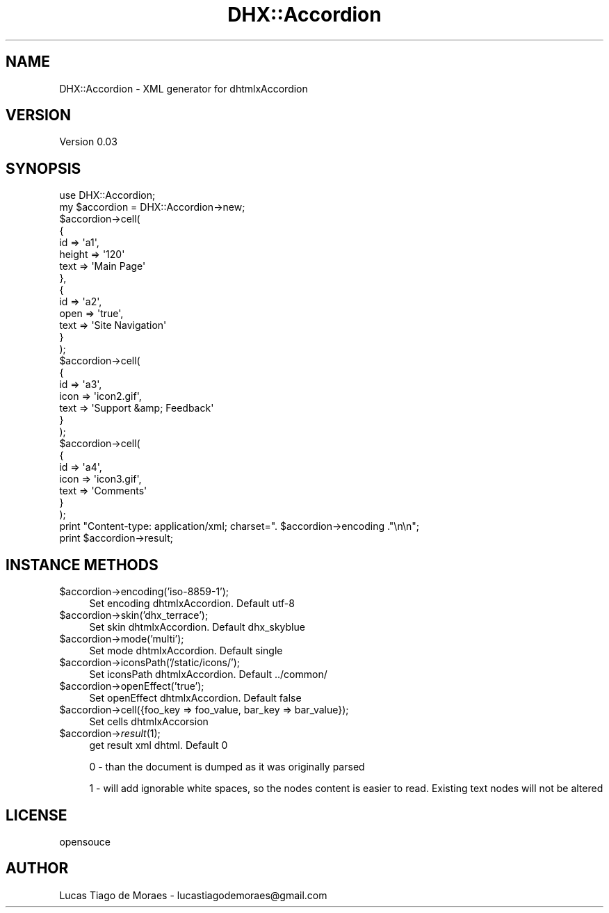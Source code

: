 .\" Automatically generated by Pod::Man 2.25 (Pod::Simple 3.20)
.\"
.\" Standard preamble:
.\" ========================================================================
.de Sp \" Vertical space (when we can't use .PP)
.if t .sp .5v
.if n .sp
..
.de Vb \" Begin verbatim text
.ft CW
.nf
.ne \\$1
..
.de Ve \" End verbatim text
.ft R
.fi
..
.\" Set up some character translations and predefined strings.  \*(-- will
.\" give an unbreakable dash, \*(PI will give pi, \*(L" will give a left
.\" double quote, and \*(R" will give a right double quote.  \*(C+ will
.\" give a nicer C++.  Capital omega is used to do unbreakable dashes and
.\" therefore won't be available.  \*(C` and \*(C' expand to `' in nroff,
.\" nothing in troff, for use with C<>.
.tr \(*W-
.ds C+ C\v'-.1v'\h'-1p'\s-2+\h'-1p'+\s0\v'.1v'\h'-1p'
.ie n \{\
.    ds -- \(*W-
.    ds PI pi
.    if (\n(.H=4u)&(1m=24u) .ds -- \(*W\h'-12u'\(*W\h'-12u'-\" diablo 10 pitch
.    if (\n(.H=4u)&(1m=20u) .ds -- \(*W\h'-12u'\(*W\h'-8u'-\"  diablo 12 pitch
.    ds L" ""
.    ds R" ""
.    ds C` ""
.    ds C' ""
'br\}
.el\{\
.    ds -- \|\(em\|
.    ds PI \(*p
.    ds L" ``
.    ds R" ''
'br\}
.\"
.\" Escape single quotes in literal strings from groff's Unicode transform.
.ie \n(.g .ds Aq \(aq
.el       .ds Aq '
.\"
.\" If the F register is turned on, we'll generate index entries on stderr for
.\" titles (.TH), headers (.SH), subsections (.SS), items (.Ip), and index
.\" entries marked with X<> in POD.  Of course, you'll have to process the
.\" output yourself in some meaningful fashion.
.ie \nF \{\
.    de IX
.    tm Index:\\$1\t\\n%\t"\\$2"
..
.    nr % 0
.    rr F
.\}
.el \{\
.    de IX
..
.\}
.\"
.\" Accent mark definitions (@(#)ms.acc 1.5 88/02/08 SMI; from UCB 4.2).
.\" Fear.  Run.  Save yourself.  No user-serviceable parts.
.    \" fudge factors for nroff and troff
.if n \{\
.    ds #H 0
.    ds #V .8m
.    ds #F .3m
.    ds #[ \f1
.    ds #] \fP
.\}
.if t \{\
.    ds #H ((1u-(\\\\n(.fu%2u))*.13m)
.    ds #V .6m
.    ds #F 0
.    ds #[ \&
.    ds #] \&
.\}
.    \" simple accents for nroff and troff
.if n \{\
.    ds ' \&
.    ds ` \&
.    ds ^ \&
.    ds , \&
.    ds ~ ~
.    ds /
.\}
.if t \{\
.    ds ' \\k:\h'-(\\n(.wu*8/10-\*(#H)'\'\h"|\\n:u"
.    ds ` \\k:\h'-(\\n(.wu*8/10-\*(#H)'\`\h'|\\n:u'
.    ds ^ \\k:\h'-(\\n(.wu*10/11-\*(#H)'^\h'|\\n:u'
.    ds , \\k:\h'-(\\n(.wu*8/10)',\h'|\\n:u'
.    ds ~ \\k:\h'-(\\n(.wu-\*(#H-.1m)'~\h'|\\n:u'
.    ds / \\k:\h'-(\\n(.wu*8/10-\*(#H)'\z\(sl\h'|\\n:u'
.\}
.    \" troff and (daisy-wheel) nroff accents
.ds : \\k:\h'-(\\n(.wu*8/10-\*(#H+.1m+\*(#F)'\v'-\*(#V'\z.\h'.2m+\*(#F'.\h'|\\n:u'\v'\*(#V'
.ds 8 \h'\*(#H'\(*b\h'-\*(#H'
.ds o \\k:\h'-(\\n(.wu+\w'\(de'u-\*(#H)/2u'\v'-.3n'\*(#[\z\(de\v'.3n'\h'|\\n:u'\*(#]
.ds d- \h'\*(#H'\(pd\h'-\w'~'u'\v'-.25m'\f2\(hy\fP\v'.25m'\h'-\*(#H'
.ds D- D\\k:\h'-\w'D'u'\v'-.11m'\z\(hy\v'.11m'\h'|\\n:u'
.ds th \*(#[\v'.3m'\s+1I\s-1\v'-.3m'\h'-(\w'I'u*2/3)'\s-1o\s+1\*(#]
.ds Th \*(#[\s+2I\s-2\h'-\w'I'u*3/5'\v'-.3m'o\v'.3m'\*(#]
.ds ae a\h'-(\w'a'u*4/10)'e
.ds Ae A\h'-(\w'A'u*4/10)'E
.    \" corrections for vroff
.if v .ds ~ \\k:\h'-(\\n(.wu*9/10-\*(#H)'\s-2\u~\d\s+2\h'|\\n:u'
.if v .ds ^ \\k:\h'-(\\n(.wu*10/11-\*(#H)'\v'-.4m'^\v'.4m'\h'|\\n:u'
.    \" for low resolution devices (crt and lpr)
.if \n(.H>23 .if \n(.V>19 \
\{\
.    ds : e
.    ds 8 ss
.    ds o a
.    ds d- d\h'-1'\(ga
.    ds D- D\h'-1'\(hy
.    ds th \o'bp'
.    ds Th \o'LP'
.    ds ae ae
.    ds Ae AE
.\}
.rm #[ #] #H #V #F C
.\" ========================================================================
.\"
.IX Title "DHX::Accordion 3"
.TH DHX::Accordion 3 "2013-03-31" "perl v5.16.3" "User Contributed Perl Documentation"
.\" For nroff, turn off justification.  Always turn off hyphenation; it makes
.\" way too many mistakes in technical documents.
.if n .ad l
.nh
.SH "NAME"
DHX::Accordion \- XML generator for dhtmlxAccordion
.SH "VERSION"
.IX Header "VERSION"
Version 0.03
.SH "SYNOPSIS"
.IX Header "SYNOPSIS"
.Vb 1
\&    use DHX::Accordion;
\&    
\&    my $accordion = DHX::Accordion\->new;
\&       
\&    $accordion\->cell(
\&        {
\&            id => \*(Aqa1\*(Aq,
\&            height => \*(Aq120\*(Aq
\&            text => \*(AqMain Page\*(Aq
\&        },
\&        {
\&            id => \*(Aqa2\*(Aq,
\&            open => \*(Aqtrue\*(Aq,
\&            text => \*(AqSite Navigation\*(Aq
\&        }
\&    );
\&    
\&    $accordion\->cell(
\&        {
\&            id => \*(Aqa3\*(Aq,
\&            icon => \*(Aqicon2.gif\*(Aq,
\&            text => \*(AqSupport &amp; Feedback\*(Aq
\&        }
\&    );
\&    
\&    $accordion\->cell(
\&        {
\&            id => \*(Aqa4\*(Aq,
\&            icon => \*(Aqicon3.gif\*(Aq,
\&            text => \*(AqComments\*(Aq
\&        }
\&    );
\&    
\&    print "Content\-type: application/xml; charset=". $accordion\->encoding ."\en\en";
\&    print $accordion\->result;
.Ve
.SH "INSTANCE METHODS"
.IX Header "INSTANCE METHODS"
.ie n .IP "$accordion\->encoding('iso\-8859\-1');" 4
.el .IP "\f(CW$accordion\fR\->encoding('iso\-8859\-1');" 4
.IX Item "$accordion->encoding('iso-8859-1');"
Set encoding dhtmlxAccordion. Default utf\-8
.ie n .IP "$accordion\->skin('dhx_terrace');" 4
.el .IP "\f(CW$accordion\fR\->skin('dhx_terrace');" 4
.IX Item "$accordion->skin('dhx_terrace');"
Set skin dhtmlxAccordion. Default dhx_skyblue
.ie n .IP "$accordion\->mode('multi');" 4
.el .IP "\f(CW$accordion\fR\->mode('multi');" 4
.IX Item "$accordion->mode('multi');"
Set mode dhtmlxAccordion. Default single
.ie n .IP "$accordion\->iconsPath('/static/icons/');" 4
.el .IP "\f(CW$accordion\fR\->iconsPath('/static/icons/');" 4
.IX Item "$accordion->iconsPath('/static/icons/');"
Set iconsPath dhtmlxAccordion. Default ../common/
.ie n .IP "$accordion\->openEffect('true');" 4
.el .IP "\f(CW$accordion\fR\->openEffect('true');" 4
.IX Item "$accordion->openEffect('true');"
Set openEffect dhtmlxAccordion. Default false
.ie n .IP "$accordion\->cell({foo_key => foo_value, bar_key => bar_value});" 4
.el .IP "\f(CW$accordion\fR\->cell({foo_key => foo_value, bar_key => bar_value});" 4
.IX Item "$accordion->cell({foo_key => foo_value, bar_key => bar_value});"
Set cells dhtmlxAccorsion
.ie n .IP "$accordion\->\fIresult\fR\|(1);" 4
.el .IP "\f(CW$accordion\fR\->\fIresult\fR\|(1);" 4
.IX Item "$accordion->result;"
get result xml dhtml. Default 0
.Sp
0 \- than the document is dumped as it was originally parsed
.Sp
1 \- will add ignorable white spaces, so the nodes content is easier to read. Existing text nodes will not be altered
.SH "LICENSE"
.IX Header "LICENSE"
opensouce
.SH "AUTHOR"
.IX Header "AUTHOR"
Lucas Tiago de Moraes \- lucastiagodemoraes@gmail.com
